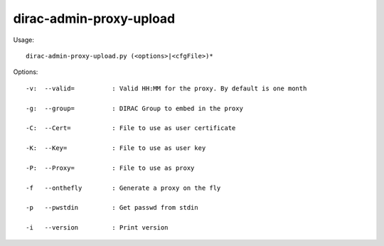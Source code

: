 ===============================
dirac-admin-proxy-upload
===============================

Usage::

  dirac-admin-proxy-upload.py (<options>|<cfgFile>)* 

 

Options::

  -v:  --valid=          : Valid HH:MM for the proxy. By default is one month 

  -g:  --group=          : DIRAC Group to embed in the proxy 

  -C:  --Cert=           : File to use as user certificate 

  -K:  --Key=            : File to use as user key 

  -P:  --Proxy=          : File to use as proxy 

  -f   --onthefly        : Generate a proxy on the fly 

  -p   --pwstdin         : Get passwd from stdin 

  -i   --version         : Print version 


